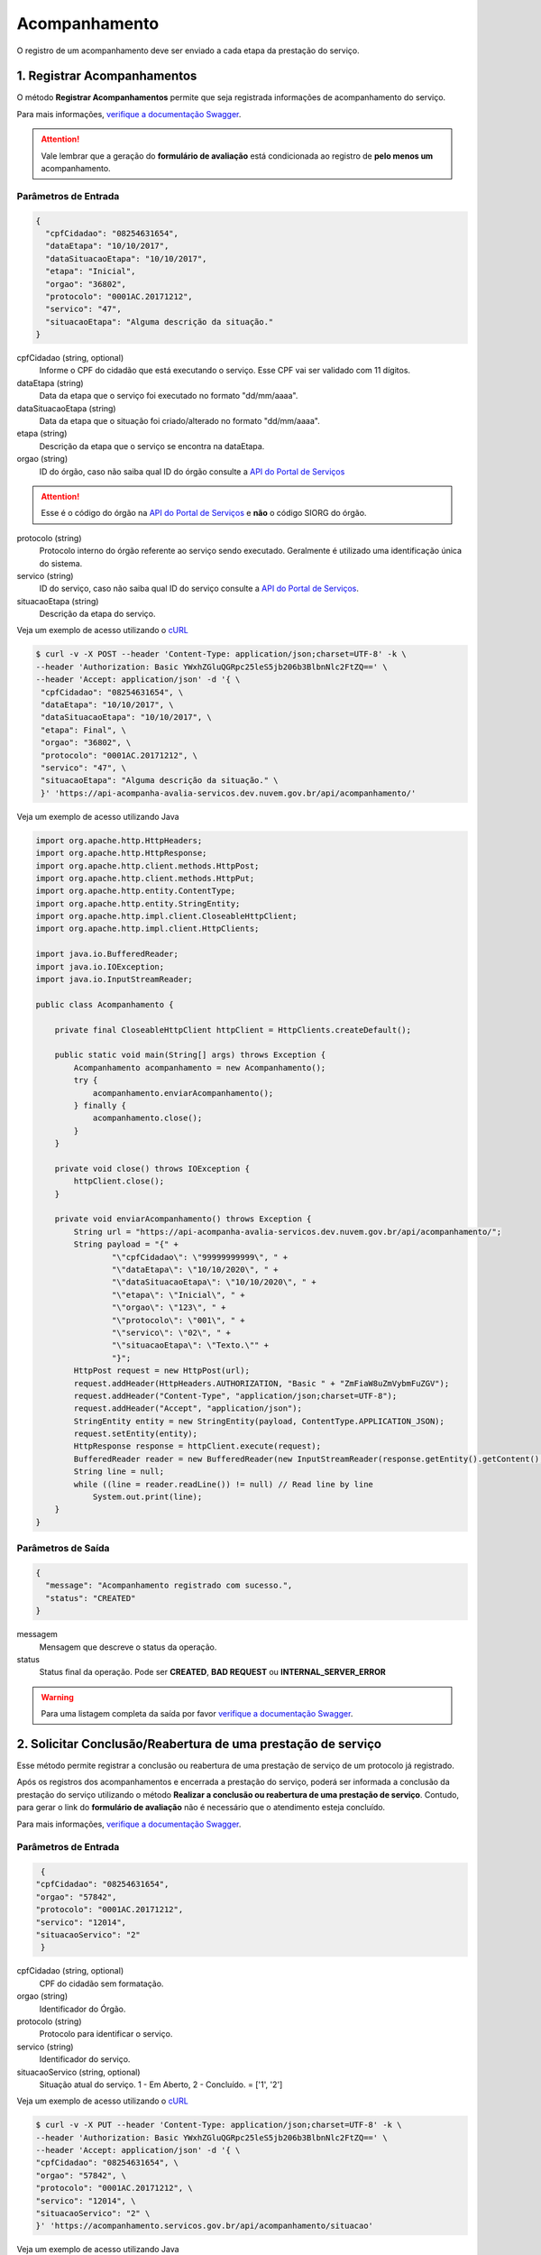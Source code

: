 ﻿Acompanhamento
**************

O registro de um acompanhamento deve ser enviado a cada etapa da prestação do serviço.

1. Registrar Acompanhamentos
----------------------------

O método **Registrar Acompanhamentos** permite que seja registrada informações de acompanhamento do serviço.

Para mais informações, `verifique a documentação Swagger`_.

.. attention::
   Vale lembrar que a geração do **formulário de avaliação** está condicionada ao registro de **pelo menos um** acompanhamento.

Parâmetros de Entrada
++++++++++++++++++++++

.. code-block:: json

   {
     "cpfCidadao": "08254631654",
     "dataEtapa": "10/10/2017",
     "dataSituacaoEtapa": "10/10/2017",
     "etapa": "Inicial",
     "orgao": "36802",
     "protocolo": "0001AC.20171212",
     "servico": "47",
     "situacaoEtapa": "Alguma descrição da situação."
   }

cpfCidadao (string, optional)
   Informe o CPF do cidadão que está executando o serviço. Esse CPF vai ser validado com 11 dígitos.

dataEtapa (string)
   Data da etapa que o serviço foi executado no formato "dd/mm/aaaa".

dataSituacaoEtapa (string)
   Data da etapa que o situação foi criado/alterado no formato "dd/mm/aaaa".

etapa (string)
   Descrição da etapa que o serviço se encontra na dataEtapa.

orgao (string)
   ID do órgão, caso não saiba qual ID do órgão consulte a `API do Portal de Serviços`_

.. attention::
   Esse é o código do órgão na `API do Portal de Serviços`_ e **não** o código SIORG do órgão.

protocolo (string)
   Protocolo interno do órgão referente ao serviço sendo executado. Geralmente é utilizado uma identificação única do sistema.

servico (string)
   ID do serviço, caso não saiba qual ID do serviço consulte a `API do Portal de Serviços`_.

situacaoEtapa (string)
   Descrição da etapa do serviço.

Veja um exemplo de acesso utilizando o cURL_

.. code-block:: console

    $ curl -v -X POST --header 'Content-Type: application/json;charset=UTF-8' -k \
    --header 'Authorization: Basic YWxhZGluQGRpc25leS5jb206b3BlbnNlc2FtZQ==' \
    --header 'Accept: application/json' -d '{ \
     "cpfCidadao": "08254631654", \
     "dataEtapa": "10/10/2017", \
     "dataSituacaoEtapa": "10/10/2017", \
     "etapa": Final", \
     "orgao": "36802", \
     "protocolo": "0001AC.20171212", \
     "servico": "47", \
     "situacaoEtapa": "Alguma descrição da situação." \
     }' 'https://api-acompanha-avalia-servicos.dev.nuvem.gov.br/api/acompanhamento/'

Veja um exemplo de acesso utilizando Java

.. code-block:: java

    import org.apache.http.HttpHeaders;
    import org.apache.http.HttpResponse;
    import org.apache.http.client.methods.HttpPost;
    import org.apache.http.client.methods.HttpPut;
    import org.apache.http.entity.ContentType;
    import org.apache.http.entity.StringEntity;
    import org.apache.http.impl.client.CloseableHttpClient;
    import org.apache.http.impl.client.HttpClients;

    import java.io.BufferedReader;
    import java.io.IOException;
    import java.io.InputStreamReader;

    public class Acompanhamento {

        private final CloseableHttpClient httpClient = HttpClients.createDefault();

        public static void main(String[] args) throws Exception {
            Acompanhamento acompanhamento = new Acompanhamento();
            try {
                acompanhamento.enviarAcompanhamento();
            } finally {
                acompanhamento.close();
            }
        }

        private void close() throws IOException {
            httpClient.close();
        }

        private void enviarAcompanhamento() throws Exception {
            String url = "https://api-acompanha-avalia-servicos.dev.nuvem.gov.br/api/acompanhamento/";
            String payload = "{" +
                    "\"cpfCidadao\": \"99999999999\", " +
                    "\"dataEtapa\": \"10/10/2020\", " +
                    "\"dataSituacaoEtapa\": \"10/10/2020\", " +
                    "\"etapa\": \"Inicial\", " +
                    "\"orgao\": \"123\", " +
                    "\"protocolo\": \"001\", " +
                    "\"servico\": \"02\", " +
                    "\"situacaoEtapa\": \"Texto.\"" +
                    "}";
            HttpPost request = new HttpPost(url);
            request.addHeader(HttpHeaders.AUTHORIZATION, "Basic " + "ZmFiaW8uZmVybmFuZGV");
            request.addHeader("Content-Type", "application/json;charset=UTF-8");
            request.addHeader("Accept", "application/json");
            StringEntity entity = new StringEntity(payload, ContentType.APPLICATION_JSON);
            request.setEntity(entity);
            HttpResponse response = httpClient.execute(request);
            BufferedReader reader = new BufferedReader(new InputStreamReader(response.getEntity().getContent(), "utf-8"), 8);
            String line = null;
            while ((line = reader.readLine()) != null) // Read line by line
                System.out.print(line);
        }
    }

Parâmetros de Saída
++++++++++++++++++++++

.. code-block:: json

    {
      "message": "Acompanhamento registrado com sucesso.",
      "status": "CREATED"
    }

messagem
   Mensagem que descreve o status da operação.

status
   Status final da operação. Pode ser **CREATED**, **BAD REQUEST** ou **INTERNAL_SERVER_ERROR**

.. warning::
    Para uma listagem completa da saída por favor `verifique a documentação Swagger`_.

2. Solicitar Conclusão/Reabertura de uma prestação de serviço
-------------------------------------------------------------

Esse método permite registrar a conclusão ou reabertura de uma prestação de serviço de um protocolo já registrado.

Após os registros dos acompanhamentos e encerrada a prestação do serviço, poderá ser informada a conclusão da prestação do serviço utilizando o método **Realizar a conclusão ou reabertura de uma prestação de serviço**. Contudo, para gerar o link do **formulário de avaliação** não é necessário que o atendimento esteja concluído.

Para mais informações, `verifique a documentação Swagger`_.


Parâmetros de Entrada
++++++++++++++++++++++

.. code-block:: json

   {
  "cpfCidadao": "08254631654",
  "orgao": "57842",
  "protocolo": "0001AC.20171212",
  "servico": "12014",
  "situacaoServico": "2"
   }

cpfCidadao (string, optional)
   CPF do cidadão sem formatação.

orgao (string)
   Identificador do Órgão.
   
protocolo (string)
   Protocolo para identificar o serviço.

servico (string)
   Identificador do serviço.
   
situacaoServico (string, optional)
   Situação atual do serviço. 1 - Em Aberto, 2 - Concluído. = ['1', '2']


Veja um exemplo de acesso utilizando o cURL_

.. code-block:: console

    $ curl -v -X PUT --header 'Content-Type: application/json;charset=UTF-8' -k \
    --header 'Authorization: Basic YWxhZGluQGRpc25leS5jb206b3BlbnNlc2FtZQ==' \
    --header 'Accept: application/json' -d '{ \
    "cpfCidadao": "08254631654", \
    "orgao": "57842", \
    "protocolo": "0001AC.20171212", \
    "servico": "12014", \
    "situacaoServico": "2" \
    }' 'https://acompanhamento.servicos.gov.br/api/acompanhamento/situacao'

Veja um exemplo de acesso utilizando Java

.. code-block:: java

    import org.apache.http.HttpHeaders;
    import org.apache.http.HttpResponse;
    import org.apache.http.client.methods.HttpPost;
    import org.apache.http.client.methods.HttpPut;
    import org.apache.http.entity.ContentType;
    import org.apache.http.entity.StringEntity;
    import org.apache.http.impl.client.CloseableHttpClient;
    import org.apache.http.impl.client.HttpClients;

    import java.io.BufferedReader;
    import java.io.IOException;
    import java.io.InputStreamReader;

    public class Acompanhamento {

        private final CloseableHttpClient httpClient = HttpClients.createDefault();

        public static void main(String[] args) throws Exception {
            Acompanhamento acompanhamento = new Acompanhamento();
            try {
                acompanhamento.enviarFechamentoReabertura();
            } finally {
                acompanhamento.close();
            }
        }

        private void close() throws IOException {
            httpClient.close();
        }

        private void enviarFechamentoReabertura() throws Exception {
            String url = "https://api-acompanha-avalia-servicos.dev.nuvem.gov.br/api/acompanhamento/situacao";

            String payload = "{" +
                    "\"cpfCidadao\": \"99999999999\", " +
                    "\"orgao\": \"123\", " +
                    "\"protocolo\": \"001\", " +
                    "\"servico\": \"01\", " +
                    "\"situacaoServico\": \"Texto\"" +
                    "}";
            HttpPut put = new HttpPut(url);
            put.addHeader(HttpHeaders.AUTHORIZATION, "Basic " + "ZmFiaW8uZmVybmFuZGVzQGV");
            put.addHeader("Content-Type", "application/json;charset=UTF-8");
            put.addHeader("Accept", "application/json");
            StringEntity entity = new StringEntity(payload, ContentType.APPLICATION_JSON);
            put.setEntity(entity);
            HttpResponse response = httpClient.execute(put);
            BufferedReader reader = new BufferedReader(new InputStreamReader(response.getEntity().getContent(), "utf-8"), 8);
            String line = null;
            while ((line = reader.readLine()) != null) // Read line by line
                System.out.print(line);
        }
    }

Parâmetros de Saída
++++++++++++++++++++++

.. code-block:: json

    {
      "message": "Registrada a conclusão do serviço informado.",
      "status": "OK"
    }

messagem
   Mensagem que descreve o status da operação.

status
   Status final da operação. Pode ser **OK**, **ERROR** ou **INTERNAL_SERVER_ERROR**

.. warning::
    Para uma listagem completa da saída por favor `verifique a documentação Swagger`_.

.. _cURl: https://curl.haxx.se/
.. _`Login`: login.html
.. _`API do Portal de Serviços`: https://www.servicos.gov.br/api/v1/docs
.. _`verifique a documentação Swagger`: https://api-acompanha-avalia-servicos.dev.nuvem.gov.br/api/acompanhamento/swagger-ui.html

